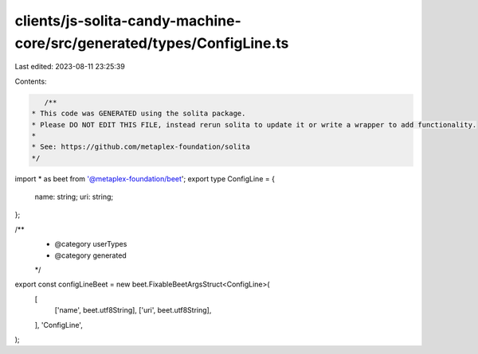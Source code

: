 clients/js-solita-candy-machine-core/src/generated/types/ConfigLine.ts
======================================================================

Last edited: 2023-08-11 23:25:39

Contents:

.. code-block:: ts

    /**
 * This code was GENERATED using the solita package.
 * Please DO NOT EDIT THIS FILE, instead rerun solita to update it or write a wrapper to add functionality.
 *
 * See: https://github.com/metaplex-foundation/solita
 */

import * as beet from '@metaplex-foundation/beet';
export type ConfigLine = {
  name: string;
  uri: string;
};

/**
 * @category userTypes
 * @category generated
 */
export const configLineBeet = new beet.FixableBeetArgsStruct<ConfigLine>(
  [
    ['name', beet.utf8String],
    ['uri', beet.utf8String],
  ],
  'ConfigLine',
);


